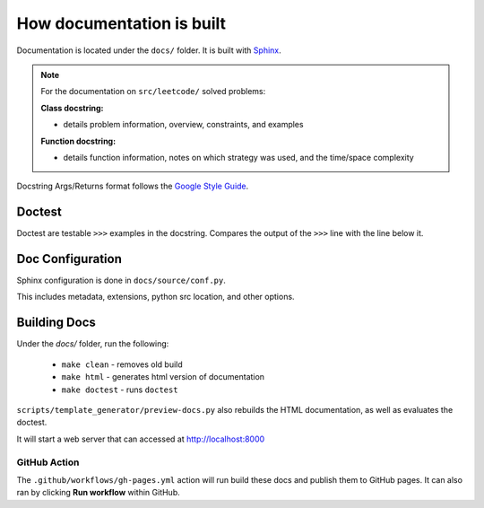 .. _documentation-guide:

**************************
How documentation is built
**************************

.. _Sphinx: https://www.sphinx-doc.org/en/master/
.. _Google Style Guide: https://google.github.io/styleguide/pyguide.html#383-functions-and-methods

Documentation is located under the ``docs/`` folder. It is built with `Sphinx`_.

.. note::

    For the documentation on ``src/leetcode/`` solved problems:

    :Class docstring:

    * details problem information, overview, constraints, and examples

    :Function docstring:

    * details function information, notes on which strategy was used, and the time/space complexity

Docstring Args/Returns format follows the `Google Style Guide`_.

Doctest
=======

Doctest are testable ``>>>`` examples in the docstring. Compares the output of
the ``>>>`` line with the line below it.

Doc Configuration
=================

Sphinx configuration is done in ``docs/source/conf.py``.

This includes metadata, extensions, python src location, and other options.


Building Docs
=============

Under the `docs/` folder, run the following:

    * ``make clean`` - removes old build
    * ``make html`` - generates html version of documentation
    * ``make doctest`` - runs ``doctest``

``scripts/template_generator/preview-docs.py`` also rebuilds the HTML
documentation, as well as evaluates the doctest.

It will start a web server that can accessed at http://localhost:8000

GitHub Action
-------------

.. image:: https://github.com/rossmassey/python-leetcode/actions/workflows/gh-pages.yml/badge.svg
    :target: https://github.com/rossmassey/python-leetcode/actions/workflows/gh-pages.yml

The ``.github/workflows/gh-pages.yml`` action will run build these docs and
publish them to GitHub pages. It can also ran by clicking **Run workflow**
within GitHub.

